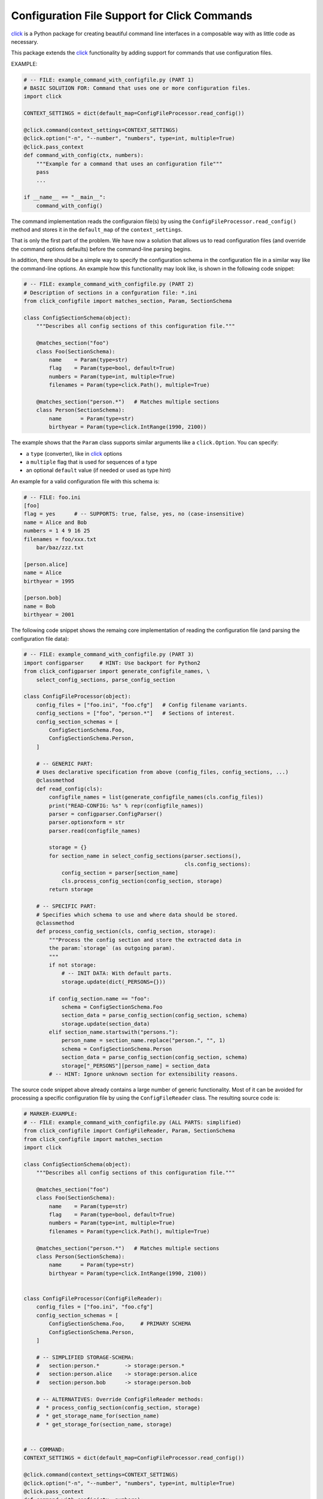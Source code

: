 Configuration File Support for Click Commands
===============================================================================

.. image:: https://img.shields.io/travis/click-contrib/click-configfile/master.svg
    :target: https://travis-ci.org/click-contrib/click-configfile
    :alt: Travis CI Build Status

.. image:: https://ci.appveyor.com/api/projects/status/grwpoape6f2m7ikt?svg=true
    :target: https://ci.appveyor.com/project/jenisys/click-configfile
    :alt: AppVeyor CI Build Status


click_ is a Python package for creating beautiful command line interfaces
in a composable way with as little code as necessary.

This package extends the click_ functionality by adding support for commands
that use configuration files.

.. _click: https://click.pocoo.org/


EXAMPLE:

.. code-block:: python

    # -- FILE: example_command_with_configfile.py (PART 1)
    # BASIC SOLUTION FOR: Command that uses one or more configuration files.
    import click

    CONTEXT_SETTINGS = dict(default_map=ConfigFileProcessor.read_config())

    @click.command(context_settings=CONTEXT_SETTINGS)
    @click.option("-n", "--number", "numbers", type=int, multiple=True)
    @click.pass_context
    def command_with_config(ctx, numbers):
        """Example for a command that uses an configuration file"""
        pass
        ...

    if __name__ == "__main__":
        command_with_config()

The command implementation reads the configuraion file(s) by using the
``ConfigFileProcessor.read_config()`` method and stores it in the
``default_map`` of the ``context_settings``.

That is only the first part of the problem. We have now a solution that allows
us to read configuration files (and override the command options defaults)
before the command-line parsing begins.

In addition, there should be a simple way to specify the configuration schema
in the configuration file in a similar way like the command-line options.
An example how this functionality may look like, is shown in the following
code snippet:

.. code-block:: python

    # -- FILE: example_command_with_configfile.py (PART 2)
    # Description of sections in a confguration file: *.ini
    from click_configfile import matches_section, Param, SectionSchema

    class ConfigSectionSchema(object):
        """Describes all config sections of this configuration file."""

        @matches_section("foo")
        class Foo(SectionSchema):
            name    = Param(type=str)
            flag    = Param(type=bool, default=True)
            numbers = Param(type=int, multiple=True)
            filenames = Param(type=click.Path(), multiple=True)

        @matches_section("person.*")   # Matches multiple sections
        class Person(SectionSchema):
            name      = Param(type=str)
            birthyear = Param(type=click.IntRange(1990, 2100))



The example shows that the ``Param`` class supports similar arguments like a
``click.Option``. You can specify:

* a ``type`` (converter), like in click_ options
* a ``multiple`` flag that is used for sequences of a type
* an optional ``default`` value (if needed or used as type hint)

An example for a valid configuration file with this schema is:

.. code-block:: INI

    # -- FILE: foo.ini
    [foo]
    flag = yes      # -- SUPPORTS: true, false, yes, no (case-insensitive)
    name = Alice and Bob
    numbers = 1 4 9 16 25
    filenames = foo/xxx.txt
        bar/baz/zzz.txt

    [person.alice]
    name = Alice
    birthyear = 1995

    [person.bob]
    name = Bob
    birthyear = 2001


The following code snippet shows the remaing core implementation of reading
the configuration file (and parsing the configuration file data):

.. code-block:: python

    # -- FILE: example_command_with_configfile.py (PART 3)
    import configparser     # HINT: Use backport for Python2
    from click_configparser import generate_configfile_names, \
        select_config_sections, parse_config_section

    class ConfigFileProcessor(object):
        config_files = ["foo.ini", "foo.cfg"]   # Config filename variants.
        config_sections = ["foo", "person.*"]   # Sections of interest.
        config_section_schemas = [
            ConfigSectionSchema.Foo,
            ConfigSectionSchema.Person,
        ]

        # -- GENERIC PART:
        # Uses declarative specification from above (config_files, config_sections, ...)
        @classmethod
        def read_config(cls):
            configfile_names = list(generate_configfile_names(cls.config_files))
            print("READ-CONFIG: %s" % repr(configfile_names))
            parser = configparser.ConfigParser()
            parser.optionxform = str
            parser.read(configfile_names)

            storage = {}
            for section_name in select_config_sections(parser.sections(),
                                                       cls.config_sections):
                config_section = parser[section_name]
                cls.process_config_section(config_section, storage)
            return storage

        # -- SPECIFIC PART:
        # Specifies which schema to use and where data should be stored.
        @classmethod
        def process_config_section(cls, config_section, storage):
            """Process the config section and store the extracted data in
            the param:`storage` (as outgoing param).
            """
            if not storage:
                # -- INIT DATA: With default parts.
                storage.update(dict(_PERSONS={}))

            if config_section.name == "foo":
                schema = ConfigSectionSchema.Foo
                section_data = parse_config_section(config_section, schema)
                storage.update(section_data)
            elif section_name.startswith("persons."):
                person_name = section_name.replace("person.", "", 1)
                schema = ConfigSectionSchema.Person
                section_data = parse_config_section(config_section, schema)
                storage["_PERSONS"][person_name] = section_data
            # -- HINT: Ignore unknown section for extensibility reasons.


The source code snippet above already contains a large number of generic
functionality. Most of it can be avoided for processing a specific
configuration file by using the ``ConfigFileReader`` class.
The resulting source code is:

.. code-block:: python

    # MARKER-EXAMPLE:
    # -- FILE: example_command_with_configfile.py (ALL PARTS: simplified)
    from click_configfile import ConfigFileReader, Param, SectionSchema
    from click_configfile import matches_section
    import click

    class ConfigSectionSchema(object):
        """Describes all config sections of this configuration file."""

        @matches_section("foo")
        class Foo(SectionSchema):
            name    = Param(type=str)
            flag    = Param(type=bool, default=True)
            numbers = Param(type=int, multiple=True)
            filenames = Param(type=click.Path(), multiple=True)

        @matches_section("person.*")   # Matches multiple sections
        class Person(SectionSchema):
            name      = Param(type=str)
            birthyear = Param(type=click.IntRange(1990, 2100))


    class ConfigFileProcessor(ConfigFileReader):
        config_files = ["foo.ini", "foo.cfg"]
        config_section_schemas = [
            ConfigSectionSchema.Foo,     # PRIMARY SCHEMA
            ConfigSectionSchema.Person,
        ]

        # -- SIMPLIFIED STORAGE-SCHEMA:
        #   section:person.*        -> storage:person.*
        #   section:person.alice    -> storage:person.alice
        #   section:person.bob      -> storage:person.bob

        # -- ALTERNATIVES: Override ConfigFileReader methods:
        #  * process_config_section(config_section, storage)
        #  * get_storage_name_for(section_name)
        #  * get_storage_for(section_name, storage)


    # -- COMMAND:
    CONTEXT_SETTINGS = dict(default_map=ConfigFileProcessor.read_config())

    @click.command(context_settings=CONTEXT_SETTINGS)
    @click.option("-n", "--number", "numbers", type=int, multiple=True)
    @click.pass_context
    def command_with_config(ctx, numbers):
        # -- ACCESS ADDITIONAL DATA FROM CONFIG FILES: Using ctx.default_map
        for person_data_key in ctx.default_map.keys():
            if not person_data_key.startswith("person."):
                continue
            person_data = ctx.default_map[person_data_key]
            process_person_data(person_data)    # as dict.

By default the first schema listed in config_section_schemas is treated as the primary, meaning that its keys / values are merged into the top level of the default_map. This can be useful since there is then an order of precedence of variables loaded into the click command in different ways. This order is CLI > Configuration file > Environment > Default. Other schemas (not the primary), are added as a dictionary to the default_map where the key is the section name and the value is a dictionary of the keys / values in that section. These can be used manually as in the example above.

If you want to merge multiple schemas into the top level of default_map, you add them to the config_section_primary_schemas list. Understand that this will combine the namespaces, so there may be conflicts depending on usage. The advantage of this is having the precedence listed above for any listed schema. As an example:

.. code-block:: python

    class ConfigFileProcessor(ConfigFileReader):
        config_files = ["foo.ini", "foo.cfg"]
        config_section_primary_schemas = [
            ConfigSectionSchema.Foo,
            ConfigSectionSchema.Bar,
        ]
        config_section_schemas = config_section_primary_schemas + [
            ConfigSectionSchema.Baz,
        ]
